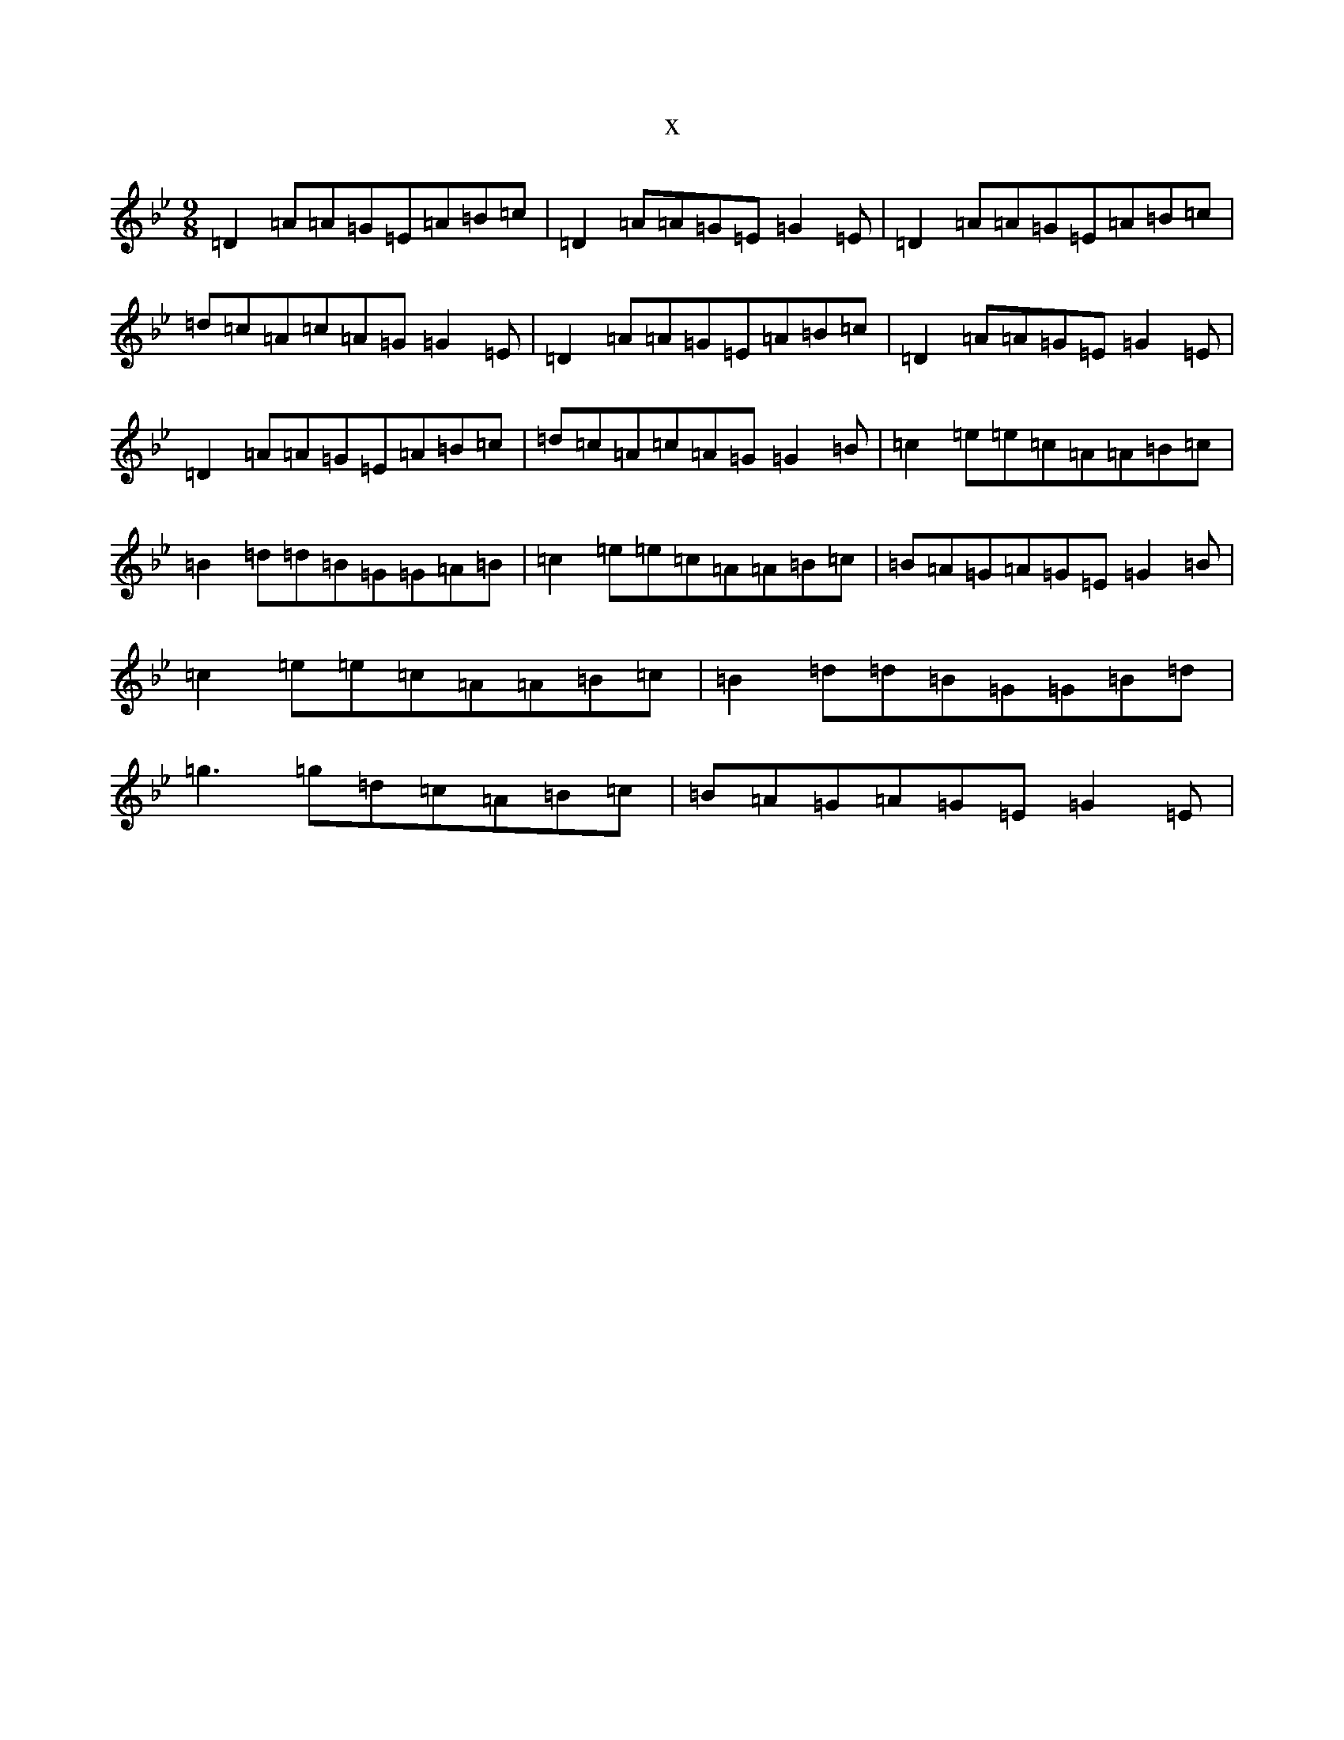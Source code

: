 X:22657
T:x
L:1/8
M:9/8
K: C Dorian
=D2=A=A=G=E=A=B=c|=D2=A=A=G=E=G2=E|=D2=A=A=G=E=A=B=c|=d=c=A=c=A=G=G2=E|=D2=A=A=G=E=A=B=c|=D2=A=A=G=E=G2=E|=D2=A=A=G=E=A=B=c|=d=c=A=c=A=G=G2=B|=c2=e=e=c=A=A=B=c|=B2=d=d=B=G=G=A=B|=c2=e=e=c=A=A=B=c|=B=A=G=A=G=E=G2=B|=c2=e=e=c=A=A=B=c|=B2=d=d=B=G=G=B=d|=g3=g=d=c=A=B=c|=B=A=G=A=G=E=G2=E|